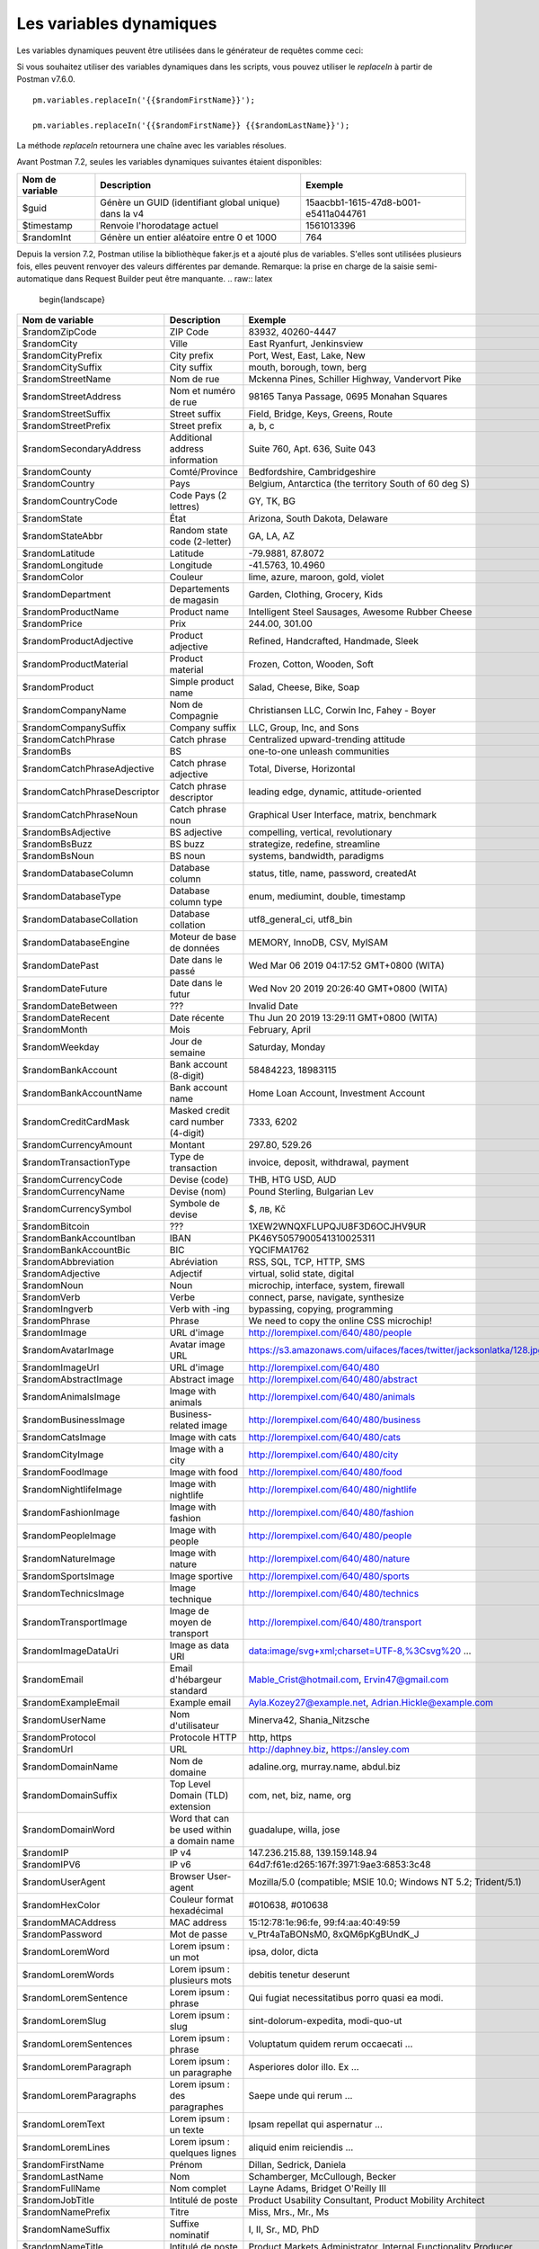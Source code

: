 ************************
Les variables dynamiques
************************

Les variables dynamiques peuvent être utilisées dans le générateur de requêtes comme ceci:

.. image:: _static/dynamic-variables.png
    :scale: 50 %

Si vous souhaitez utiliser des variables dynamiques dans les scripts, vous pouvez utiliser le `replaceIn` à partir de Postman v7.6.0. ::

    pm.variables.replaceIn('{{$randomFirstName}}');

    pm.variables.replaceIn('{{$randomFirstName}} {{$randomLastName}}');

La méthode `replaceIn` retournera une chaîne avec les variables résolues.

Avant Postman 7.2, seules les variables dynamiques suivantes étaient disponibles:

+-----------------+-------------------------------------------------------+--------------------------------------+
| Nom de variable | Description                                           | Exemple                              |
+=================+=======================================================+======================================+
| $guid           | Génère un GUID (identifiant global unique) dans la v4 | 15aacbb1-1615-47d8-b001-e5411a044761 |
+-----------------+-------------------------------------------------------+--------------------------------------+
| $timestamp      | Renvoie l'horodatage actuel                           | 1561013396                           |
+-----------------+-------------------------------------------------------+--------------------------------------+
| $randomInt      | Génère un entier aléatoire entre 0 et 1000            | 764                                  |
+-----------------+-------------------------------------------------------+--------------------------------------+

Depuis la version 7.2, Postman utilise la bibliothèque faker.js et a ajouté plus de variables.
S'elles sont utilisées plusieurs fois, elles peuvent renvoyer des valeurs différentes par demande.
Remarque: la prise en charge de la saisie semi-automatique dans Request Builder peut être manquante.
.. raw:: latex

    \begin{landscape}

+-------------------------------+--------------------------------------------+------------------------------------------------------------------------------------+---------+
| Nom de variable               | Description                                | Exemple                                                                            |         |
+===============================+============================================+====================================================================================+=========+
| $randomZipCode                | ZIP Code                                   | 83932, 40260-4447                                                                  | [1]_    |
+-------------------------------+--------------------------------------------+------------------------------------------------------------------------------------+---------+
| $randomCity                   | Ville                                      | East Ryanfurt, Jenkinsview                                                         |         |
+-------------------------------+--------------------------------------------+------------------------------------------------------------------------------------+---------+
| $randomCityPrefix             | City prefix                                | Port, West, East, Lake, New                                                        |         |
+-------------------------------+--------------------------------------------+------------------------------------------------------------------------------------+---------+
| $randomCitySuffix             | City suffix                                | mouth, borough, town, berg                                                         |         |
+-------------------------------+--------------------------------------------+------------------------------------------------------------------------------------+---------+
| $randomStreetName             | Nom de rue                                 | Mckenna Pines, Schiller Highway, Vandervort Pike                                   | [2]_    |
+-------------------------------+--------------------------------------------+------------------------------------------------------------------------------------+---------+
| $randomStreetAddress          | Nom et numéro de rue                       | 98165 Tanya Passage, 0695 Monahan Squares                                          | [3]_    |
+-------------------------------+--------------------------------------------+------------------------------------------------------------------------------------+---------+
| $randomStreetSuffix           | Street suffix                              | Field, Bridge, Keys, Greens, Route                                                 |         |
+-------------------------------+--------------------------------------------+------------------------------------------------------------------------------------+---------+
| $randomStreetPrefix           | Street prefix                              | a, b, c                                                                            | [4]_    |
+-------------------------------+--------------------------------------------+------------------------------------------------------------------------------------+---------+
| $randomSecondaryAddress       | Additional address information             | Suite 760, Apt. 636, Suite 043                                                     | [5]_    |
+-------------------------------+--------------------------------------------+------------------------------------------------------------------------------------+---------+
| $randomCounty                 | Comté/Province                             | Bedfordshire, Cambridgeshire                                                       | [6]_    |
+-------------------------------+--------------------------------------------+------------------------------------------------------------------------------------+---------+
| $randomCountry                | Pays                                       | Belgium, Antarctica (the territory South of 60 deg S)                              |         |
+-------------------------------+--------------------------------------------+------------------------------------------------------------------------------------+---------+
| $randomCountryCode            | Code Pays (2 lettres)                      | GY, TK, BG                                                                         |         |
+-------------------------------+--------------------------------------------+------------------------------------------------------------------------------------+---------+
| $randomState                  | État                                       | Arizona, South Dakota, Delaware                                                    | [7]_    |
+-------------------------------+--------------------------------------------+------------------------------------------------------------------------------------+---------+
| $randomStateAbbr              | Random state code (2-letter)               | GA, LA, AZ                                                                         | [8]_    |
+-------------------------------+--------------------------------------------+------------------------------------------------------------------------------------+---------+
| $randomLatitude               | Latitude                                   | -79.9881, 87.8072                                                                  |         |
+-------------------------------+--------------------------------------------+------------------------------------------------------------------------------------+---------+
| $randomLongitude              | Longitude                                  | -41.5763, 10.4960                                                                  |         |
+-------------------------------+--------------------------------------------+------------------------------------------------------------------------------------+---------+
| $randomColor                  | Couleur                                    | lime, azure, maroon, gold, violet                                                  |         |
+-------------------------------+--------------------------------------------+------------------------------------------------------------------------------------+---------+
| $randomDepartment             | Departements de magasin                    | Garden, Clothing, Grocery, Kids                                                    |         |
+-------------------------------+--------------------------------------------+------------------------------------------------------------------------------------+---------+
| $randomProductName            | Product name                               | Intelligent Steel Sausages, Awesome Rubber Cheese                                  |         |
+-------------------------------+--------------------------------------------+------------------------------------------------------------------------------------+---------+
| $randomPrice                  | Prix                                       | 244.00, 301.00                                                                     | [9]_    |
+-------------------------------+--------------------------------------------+------------------------------------------------------------------------------------+---------+
| $randomProductAdjective       | Product adjective                          | Refined, Handcrafted, Handmade, Sleek                                              |         |
+-------------------------------+--------------------------------------------+------------------------------------------------------------------------------------+---------+
| $randomProductMaterial        | Product material                           | Frozen, Cotton, Wooden, Soft                                                       |         |
+-------------------------------+--------------------------------------------+------------------------------------------------------------------------------------+---------+
| $randomProduct                | Simple product name                        | Salad, Cheese, Bike, Soap                                                          |         |
+-------------------------------+--------------------------------------------+------------------------------------------------------------------------------------+---------+
| $randomCompanyName            | Nom de Compagnie                           | Christiansen LLC, Corwin Inc, Fahey - Boyer                                        |         |
+-------------------------------+--------------------------------------------+------------------------------------------------------------------------------------+---------+
| $randomCompanySuffix          | Company suffix                             | LLC, Group, Inc, and Sons                                                          |         |
+-------------------------------+--------------------------------------------+------------------------------------------------------------------------------------+---------+
| $randomCatchPhrase            | Catch phrase                               | Centralized upward-trending attitude                                               |         |
+-------------------------------+--------------------------------------------+------------------------------------------------------------------------------------+---------+
| $randomBs                     | BS                                         | one-to-one unleash communities                                                     |         |
+-------------------------------+--------------------------------------------+------------------------------------------------------------------------------------+---------+
| $randomCatchPhraseAdjective   | Catch phrase adjective                     | Total, Diverse, Horizontal                                                         |         |
+-------------------------------+--------------------------------------------+------------------------------------------------------------------------------------+---------+
| $randomCatchPhraseDescriptor  | Catch phrase descriptor                    | leading edge, dynamic, attitude-oriented                                           |         |
+-------------------------------+--------------------------------------------+------------------------------------------------------------------------------------+---------+
| $randomCatchPhraseNoun        | Catch phrase noun                          | Graphical User Interface, matrix, benchmark                                        |         |
+-------------------------------+--------------------------------------------+------------------------------------------------------------------------------------+---------+
| $randomBsAdjective            | BS adjective                               | compelling, vertical, revolutionary                                                |         |
+-------------------------------+--------------------------------------------+------------------------------------------------------------------------------------+---------+
| $randomBsBuzz                 | BS buzz                                    | strategize, redefine, streamline                                                   |         |
+-------------------------------+--------------------------------------------+------------------------------------------------------------------------------------+---------+
| $randomBsNoun                 | BS noun                                    | systems, bandwidth, paradigms                                                      |         |
+-------------------------------+--------------------------------------------+------------------------------------------------------------------------------------+---------+
| $randomDatabaseColumn         | Database column                            | status, title, name, password, createdAt                                           |         |
+-------------------------------+--------------------------------------------+------------------------------------------------------------------------------------+---------+
| $randomDatabaseType           | Database column type                       | enum, mediumint, double, timestamp                                                 |         |
+-------------------------------+--------------------------------------------+------------------------------------------------------------------------------------+---------+
| $randomDatabaseCollation      | Database collation                         | utf8_general_ci, utf8_bin                                                          |         |
+-------------------------------+--------------------------------------------+------------------------------------------------------------------------------------+---------+
| $randomDatabaseEngine         | Moteur de base de données                  | MEMORY, InnoDB, CSV, MyISAM                                                        |         |
+-------------------------------+--------------------------------------------+------------------------------------------------------------------------------------+---------+
| $randomDatePast               | Date dans le passé                         | Wed Mar 06 2019 04:17:52 GMT+0800 (WITA)                                           |         |
+-------------------------------+--------------------------------------------+------------------------------------------------------------------------------------+---------+
| $randomDateFuture             | Date dans le futur                         | Wed Nov 20 2019 20:26:40 GMT+0800 (WITA)                                           |         |
+-------------------------------+--------------------------------------------+------------------------------------------------------------------------------------+---------+
| $randomDateBetween            | ???                                        | Invalid Date                                                                       | [10]_   |
+-------------------------------+--------------------------------------------+------------------------------------------------------------------------------------+---------+
| $randomDateRecent             | Date récente                               | Thu Jun 20 2019 13:29:11 GMT+0800 (WITA)                                           |         |
+-------------------------------+--------------------------------------------+------------------------------------------------------------------------------------+---------+
| $randomMonth                  | Mois                                       | February, April                                                                    |         |
+-------------------------------+--------------------------------------------+------------------------------------------------------------------------------------+---------+
| $randomWeekday                | Jour de semaine                            | Saturday, Monday                                                                   |         |
+-------------------------------+--------------------------------------------+------------------------------------------------------------------------------------+---------+
| $randomBankAccount            | Bank account (8-digit)                     | 58484223, 18983115                                                                 |         |
+-------------------------------+--------------------------------------------+------------------------------------------------------------------------------------+---------+
| $randomBankAccountName        | Bank account name                          | Home Loan Account, Investment Account                                              |         |
+-------------------------------+--------------------------------------------+------------------------------------------------------------------------------------+---------+
| $randomCreditCardMask         | Masked credit card number (4-digit)        | 7333, 6202                                                                         |         |
+-------------------------------+--------------------------------------------+------------------------------------------------------------------------------------+---------+
| $randomCurrencyAmount         | Montant                                    | 297.80, 529.26                                                                     |         |
+-------------------------------+--------------------------------------------+------------------------------------------------------------------------------------+---------+
| $randomTransactionType        | Type de transaction                        | invoice, deposit, withdrawal, payment                                              |         |
+-------------------------------+--------------------------------------------+------------------------------------------------------------------------------------+---------+
| $randomCurrencyCode           | Devise (code)                              | THB, HTG USD, AUD                                                                  |         |
+-------------------------------+--------------------------------------------+------------------------------------------------------------------------------------+---------+
| $randomCurrencyName           | Devise (nom)                               | Pound Sterling, Bulgarian Lev                                                      |         |
+-------------------------------+--------------------------------------------+------------------------------------------------------------------------------------+---------+
| $randomCurrencySymbol         | Symbole de devise                          | $, лв, Kč                                                                          |         |
+-------------------------------+--------------------------------------------+------------------------------------------------------------------------------------+---------+
| $randomBitcoin                | ???                                        | 1XEW2WNQXFLUPQJU8F3D6OCJHV9UR                                                      | [11]_   |
+-------------------------------+--------------------------------------------+------------------------------------------------------------------------------------+---------+
| $randomBankAccountIban        | IBAN                                       | PK46Y5057900541310025311                                                           | [12]_   |
+-------------------------------+--------------------------------------------+------------------------------------------------------------------------------------+---------+
| $randomBankAccountBic         | BIC                                        | YQCIFMA1762                                                                        | [13]_   |
+-------------------------------+--------------------------------------------+------------------------------------------------------------------------------------+---------+
| $randomAbbreviation           | Abréviation                                | RSS, SQL, TCP, HTTP, SMS                                                           |         |
+-------------------------------+--------------------------------------------+------------------------------------------------------------------------------------+---------+
| $randomAdjective              | Adjectif                                   | virtual, solid state, digital                                                      |         |
+-------------------------------+--------------------------------------------+------------------------------------------------------------------------------------+---------+
| $randomNoun                   | Noun                                       | microchip, interface, system, firewall                                             |         |
+-------------------------------+--------------------------------------------+------------------------------------------------------------------------------------+---------+
| $randomVerb                   | Verbe                                      | connect, parse, navigate, synthesize                                               |         |
+-------------------------------+--------------------------------------------+------------------------------------------------------------------------------------+---------+
| $randomIngverb                | Verb with -ing                             | bypassing, copying, programming                                                    |         |
+-------------------------------+--------------------------------------------+------------------------------------------------------------------------------------+---------+
| $randomPhrase                 | Phrase                                     | We need to copy the online CSS microchip!                                          |         |
+-------------------------------+--------------------------------------------+------------------------------------------------------------------------------------+---------+
| $randomImage                  | URL d'image                                | http://lorempixel.com/640/480/people                                               |         |
+-------------------------------+--------------------------------------------+------------------------------------------------------------------------------------+---------+
| $randomAvatarImage            | Avatar image URL                           | https://s3.amazonaws.com/uifaces/faces/twitter/jacksonlatka/128.jpg                |         |
+-------------------------------+--------------------------------------------+------------------------------------------------------------------------------------+---------+
| $randomImageUrl               | URL d'image                                | http://lorempixel.com/640/480                                                      |         |
+-------------------------------+--------------------------------------------+------------------------------------------------------------------------------------+---------+
| $randomAbstractImage          | Abstract image                             | http://lorempixel.com/640/480/abstract                                             |         |
+-------------------------------+--------------------------------------------+------------------------------------------------------------------------------------+---------+
| $randomAnimalsImage           | Image with animals                         | http://lorempixel.com/640/480/animals                                              |         |
+-------------------------------+--------------------------------------------+------------------------------------------------------------------------------------+---------+
| $randomBusinessImage          | Business-related image                     | http://lorempixel.com/640/480/business                                             |         |
+-------------------------------+--------------------------------------------+------------------------------------------------------------------------------------+---------+
| $randomCatsImage              | Image with cats                            | http://lorempixel.com/640/480/cats                                                 |         |
+-------------------------------+--------------------------------------------+------------------------------------------------------------------------------------+---------+
| $randomCityImage              | Image with a city                          | http://lorempixel.com/640/480/city                                                 |         |
+-------------------------------+--------------------------------------------+------------------------------------------------------------------------------------+---------+
| $randomFoodImage              | Image with food                            | http://lorempixel.com/640/480/food                                                 |         |
+-------------------------------+--------------------------------------------+------------------------------------------------------------------------------------+---------+
| $randomNightlifeImage         | Image with nightlife                       | http://lorempixel.com/640/480/nightlife                                            |         |
+-------------------------------+--------------------------------------------+------------------------------------------------------------------------------------+---------+
| $randomFashionImage           | Image with fashion                         | http://lorempixel.com/640/480/fashion                                              |         |
+-------------------------------+--------------------------------------------+------------------------------------------------------------------------------------+---------+
| $randomPeopleImage            | Image with people                          | http://lorempixel.com/640/480/people                                               |         |
+-------------------------------+--------------------------------------------+------------------------------------------------------------------------------------+---------+
| $randomNatureImage            | Image with nature                          | http://lorempixel.com/640/480/nature                                               |         |
+-------------------------------+--------------------------------------------+------------------------------------------------------------------------------------+---------+
| $randomSportsImage            | Image sportive                             | http://lorempixel.com/640/480/sports                                               |         |
+-------------------------------+--------------------------------------------+------------------------------------------------------------------------------------+---------+
| $randomTechnicsImage          | Image technique                            | http://lorempixel.com/640/480/technics                                             |         |
+-------------------------------+--------------------------------------------+------------------------------------------------------------------------------------+---------+
| $randomTransportImage         | Image de moyen de transport                | http://lorempixel.com/640/480/transport                                            |         |
+-------------------------------+--------------------------------------------+------------------------------------------------------------------------------------+---------+
| $randomImageDataUri           | Image as data URI                          | data:image/svg+xml;charset=UTF-8,%3Csvg%20 ...                                     |         |
+-------------------------------+--------------------------------------------+------------------------------------------------------------------------------------+---------+
| $randomEmail                  | Email d'hébargeur standard                 | Mable_Crist@hotmail.com, Ervin47@gmail.com                                         | [14]_   |
+-------------------------------+--------------------------------------------+------------------------------------------------------------------------------------+---------+
| $randomExampleEmail           | Example email                              | Ayla.Kozey27@example.net, Adrian.Hickle@example.com                                |         |
+-------------------------------+--------------------------------------------+------------------------------------------------------------------------------------+---------+
| $randomUserName               | Nom d'utilisateur                          | Minerva42, Shania_Nitzsche                                                         |         |
+-------------------------------+--------------------------------------------+------------------------------------------------------------------------------------+---------+
| $randomProtocol               | Protocole HTTP                             | http, https                                                                        |         |
+-------------------------------+--------------------------------------------+------------------------------------------------------------------------------------+---------+
| $randomUrl                    | URL                                        | http://daphney.biz, https://ansley.com                                             |         |
+-------------------------------+--------------------------------------------+------------------------------------------------------------------------------------+---------+
| $randomDomainName             | Nom de domaine                             | adaline.org, murray.name, abdul.biz                                                |         |
+-------------------------------+--------------------------------------------+------------------------------------------------------------------------------------+---------+
| $randomDomainSuffix           | Top Level Domain (TLD) extension           | com, net, biz, name, org                                                           |         |
+-------------------------------+--------------------------------------------+------------------------------------------------------------------------------------+---------+
| $randomDomainWord             | Word that can be used within a domain name | guadalupe, willa, jose                                                             |         |
+-------------------------------+--------------------------------------------+------------------------------------------------------------------------------------+---------+
| $randomIP                     | IP v4                                      | 147.236.215.88, 139.159.148.94                                                     |         |
+-------------------------------+--------------------------------------------+------------------------------------------------------------------------------------+---------+
| $randomIPV6                   | IP v6                                      | 64d7:f61e:d265:167f:3971:9ae3:6853:3c48                                            |         |
+-------------------------------+--------------------------------------------+------------------------------------------------------------------------------------+---------+
| $randomUserAgent              | Browser User-agent                         | Mozilla/5.0 (compatible; MSIE 10.0; Windows NT 5.2; Trident/5.1)                   |         |
+-------------------------------+--------------------------------------------+------------------------------------------------------------------------------------+---------+
| $randomHexColor               | Couleur format hexadécimal                 | #010638, #010638                                                                   |         |
+-------------------------------+--------------------------------------------+------------------------------------------------------------------------------------+---------+
| $randomMACAddress             | MAC address                                | 15:12:78:1e:96:fe, 99:f4:aa:40:49:59                                               |         |
+-------------------------------+--------------------------------------------+------------------------------------------------------------------------------------+---------+
| $randomPassword               | Mot de passe                               | v_Ptr4aTaBONsM0, 8xQM6pKgBUndK_J                                                   |         |
+-------------------------------+--------------------------------------------+------------------------------------------------------------------------------------+---------+
| $randomLoremWord              | Lorem ipsum : un mot                       | ipsa, dolor, dicta                                                                 |         |
+-------------------------------+--------------------------------------------+------------------------------------------------------------------------------------+---------+
| $randomLoremWords             | Lorem ipsum : plusieurs mots               | debitis tenetur deserunt                                                           |         |
+-------------------------------+--------------------------------------------+------------------------------------------------------------------------------------+---------+
| $randomLoremSentence          | Lorem ipsum : phrase                       | Qui fugiat necessitatibus porro quasi ea modi.                                     |         |
+-------------------------------+--------------------------------------------+------------------------------------------------------------------------------------+---------+
| $randomLoremSlug              | Lorem ipsum : slug                         | sint-dolorum-expedita, modi-quo-ut                                                 |         |
+-------------------------------+--------------------------------------------+------------------------------------------------------------------------------------+---------+
| $randomLoremSentences         | Lorem ipsum : phrase                       | Voluptatum quidem rerum occaecati ...                                              |         |
+-------------------------------+--------------------------------------------+------------------------------------------------------------------------------------+---------+
| $randomLoremParagraph         | Lorem ipsum : un paragraphe                | Asperiores dolor illo. Ex ...                                                      |         |
+-------------------------------+--------------------------------------------+------------------------------------------------------------------------------------+---------+
| $randomLoremParagraphs        | Lorem ipsum : des paragraphes              | Saepe unde qui rerum ...                                                           | [15]_   |
+-------------------------------+--------------------------------------------+------------------------------------------------------------------------------------+---------+
| $randomLoremText              | Lorem ipsum : un texte                     | Ipsam repellat qui aspernatur ...                                                  | [16]_   |
+-------------------------------+--------------------------------------------+------------------------------------------------------------------------------------+---------+
| $randomLoremLines             | Lorem ipsum : quelques lignes              |  aliquid enim reiciendis ...                                                       | [17]_   |
+-------------------------------+--------------------------------------------+------------------------------------------------------------------------------------+---------+
| $randomFirstName              | Prénom                                     | Dillan, Sedrick, Daniela                                                           |         |
+-------------------------------+--------------------------------------------+------------------------------------------------------------------------------------+---------+
| $randomLastName               | Nom                                        | Schamberger, McCullough, Becker                                                    |         |
+-------------------------------+--------------------------------------------+------------------------------------------------------------------------------------+---------+
| $randomFullName               | Nom complet                                | Layne Adams, Bridget O'Reilly III                                                  |         |
+-------------------------------+--------------------------------------------+------------------------------------------------------------------------------------+---------+
| $randomJobTitle               | Intitulé de poste                          | Product Usability Consultant, Product Mobility Architect                           |         |
+-------------------------------+--------------------------------------------+------------------------------------------------------------------------------------+---------+
| $randomNamePrefix             | Titre                                      | Miss, Mrs., Mr., Ms                                                                |         |
+-------------------------------+--------------------------------------------+------------------------------------------------------------------------------------+---------+
| $randomNameSuffix             | Suffixe nominatif                          | I, II, Sr., MD, PhD                                                                |         |
+-------------------------------+--------------------------------------------+------------------------------------------------------------------------------------+---------+
| $randomNameTitle              | Intitulé de poste                          | Product Markets Administrator, Internal Functionality Producer                     | [18]_   |
+-------------------------------+--------------------------------------------+------------------------------------------------------------------------------------+---------+
| $randomJobDescriptor          | Complément d'intitulé de poste             | Corporate, Global, International, Chief, Lead                                      |         |
+-------------------------------+--------------------------------------------+------------------------------------------------------------------------------------+---------+
| $randomJobArea                | Job area                                   | Creative, Markets, Tactics                                                         |         |
+-------------------------------+--------------------------------------------+------------------------------------------------------------------------------------+---------+
| $randomJobType                | Type de travail                            | Administrator, Consultant, Supervisor                                              |         |
+-------------------------------+--------------------------------------------+------------------------------------------------------------------------------------+---------+
| $randomPhoneNumber            | n° de téléphone                            | 946.539.2542 x582, (681) 083-2162                                                  | [19]_   |
+-------------------------------+--------------------------------------------+------------------------------------------------------------------------------------+---------+
| $randomPhoneNumberFormat      | n° de téléphone                            | 840-883-9861, 353-461-5243                                                         | [20]_   |
+-------------------------------+--------------------------------------------+------------------------------------------------------------------------------------+---------+
| $randomPhoneFormats           | Un format de n° de téléphone               | ###.###.####, 1-###-###-#### x###, (###) ###-####                                  |         |
+-------------------------------+--------------------------------------------+------------------------------------------------------------------------------------+---------+
| $randomArrayElement           | Random element from array [a,b, c]         | a, b, c                                                                            |         |
+-------------------------------+--------------------------------------------+------------------------------------------------------------------------------------+---------+
| $randomObjectElement          | Un élément d'objet                         | car, bar                                                                           |         |
+-------------------------------+--------------------------------------------+------------------------------------------------------------------------------------+---------+
| $randomUUID                   | UUID                                       | 1f9a0bc0-582c-466f-ba78-67b82ebbd8a8                                               |         |
+-------------------------------+--------------------------------------------+------------------------------------------------------------------------------------+---------+
| $randomBoolean                | Booléen                                    | true, false                                                                        | [21]_   |
+-------------------------------+--------------------------------------------+------------------------------------------------------------------------------------+---------+
| $randomWord                   | Word or abbreviation                       | transmitting, PCI, West Virginia                                                   |         |
+-------------------------------+--------------------------------------------+------------------------------------------------------------------------------------+---------+
| $randomWords                  | Des mots                                   | portal bypassing indigo, Cotton transmitting                                       | [22]_   |
+-------------------------------+--------------------------------------------+------------------------------------------------------------------------------------+---------+
| $randomLocale                 | Locale                                     | en                                                                                 | [23]_   |
+-------------------------------+--------------------------------------------+------------------------------------------------------------------------------------+---------+
| $randomAlphaNumeric           | Caractère alphanumerique                   | 4, a, h                                                                            |         |
+-------------------------------+--------------------------------------------+------------------------------------------------------------------------------------+---------+
| $randomFileName               | Filename                                   | soft_smtp.wvx, calculate.grv                                                       |         |
+-------------------------------+--------------------------------------------+------------------------------------------------------------------------------------+---------+
+-------------------------------+--------------------------------------------+------------------------------------------------------------------------------------+---------+
| $randomCommonFileName         | Nom de fichier classique                   | mall.pdf, chair.mp4, facilitator.mp3                                               |         |
+-------------------------------+--------------------------------------------+------------------------------------------------------------------------------------+---------+
| $randomMimeType               | MIME type                                  | application/x-font-bdf, application/omdoc+xml                                      |         |
+-------------------------------+--------------------------------------------+------------------------------------------------------------------------------------+---------+
| $randomCommonFileType         | Type de fichier classique                  | image, application, audio                                                          |         |
+-------------------------------+--------------------------------------------+------------------------------------------------------------------------------------+---------+
| $randomCommonFileExt          | Extension de fichier classique             | png, mp3, mpeg, gif                                                                |         |
+-------------------------------+--------------------------------------------+------------------------------------------------------------------------------------+---------+
| $randomFileType               | File type                                  | x-shader, font, audio, message                                                     |         |
+-------------------------------+--------------------------------------------+------------------------------------------------------------------------------------+---------+
| $randomFileExt                | Extension de fichier                       | xsm, zirz, xar                                                                     |         |
+-------------------------------+--------------------------------------------+------------------------------------------------------------------------------------+---------+
| $randomDirectoryPath          | Chemin de répertoire                       |                                                                                    | [24]_   |
+-------------------------------+--------------------------------------------+------------------------------------------------------------------------------------+---------+
| $randomFilePath               | Chemin de fichier                          |                                                                                    | [25]_   |
+-------------------------------+--------------------------------------------+------------------------------------------------------------------------------------+---------+
| $randomSemver                 | Version (using semantic version)           | 6.3.4, 2.8.0, 1.7.6                                                                |         |
+-------------------------------+--------------------------------------------+------------------------------------------------------------------------------------+---------+

.. raw:: latex

    \end{landscape}


.. [1] Not really useful as you cannot specify a country.
.. [2] Limited usability as you cannot specify a country.
.. [3] Warning: it may generate invalid data, with street numbers starting with 0. Limited usability as you cannot specify a country.
.. [4] Not sure what a street prefix is. Unknown usage.
.. [5] Warning: it may generate invalid data, with numbers starting with 0. Limited usability as you cannot specify a country.
.. [6] Limited usability as you cannot specify a country.
.. [7] Limited to US states.
.. [8] Limited to US states.
.. [9] Not possible to specify a format. It seems that the price is never with a subdivision (cents). Alternative: $randomCurrencyAmount.
.. [10] Seems to be broken.
.. [11] Does not look like a Bitcoin address.
.. [12] May not be a valid IBAN.
.. [13] May not be a valid BIC.
.. [14] Better use example emails.
.. [15] Includes \\n \\r characters (CR + LF).
.. [16] Length is unpredictable. May include \\n \\r characters (CR + LF).
.. [17] Length is unpredictable. May include \\n  characters (LF).
.. [18] Seems to overlap with $$randomJobTitle.
.. [19] Random format. Cannot specify a format / country.
.. [20] Fixed format. Cannot specify another format / country
.. [21] Warning: the output is still a string!
.. [22] May return only one word.
.. [23] Seems broken as it returns only "en".
.. [24] Seems broken.
.. [25] Seems broken.
